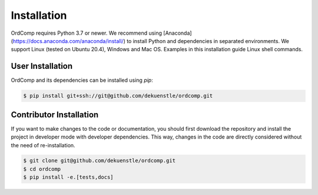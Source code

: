 ============
Installation
============

OrdComp requires Python 3.7 or newer.
We recommend using [Anaconda](https://docs.anaconda.com/anaconda/install/) to install Python and
dependencies in separated environments.
We support Linux (tested on Ubuntu 20.4), Windows and Mac OS.
Examples in this installation guide Linux shell commands.

-----------------
User Installation
-----------------

OrdComp and its dependencies can be installed using `pip`:

.. code-block:: bash

    $ pip install git+ssh://git@github.com/dekuenstle/ordcomp.git


.. _developer_install:

------------------------
Contributor Installation
------------------------

If you want to make changes to the code or documentation, you should
first download the repository and install the project in developer mode with
developer dependencies.
This way, changes in the code are directly considered without the need of re-installation.

.. code-block:: bash

    $ git clone git@github.com/dekuenstle/ordcomp.git
    $ cd ordcomp
    $ pip install -e.[tests,docs]
